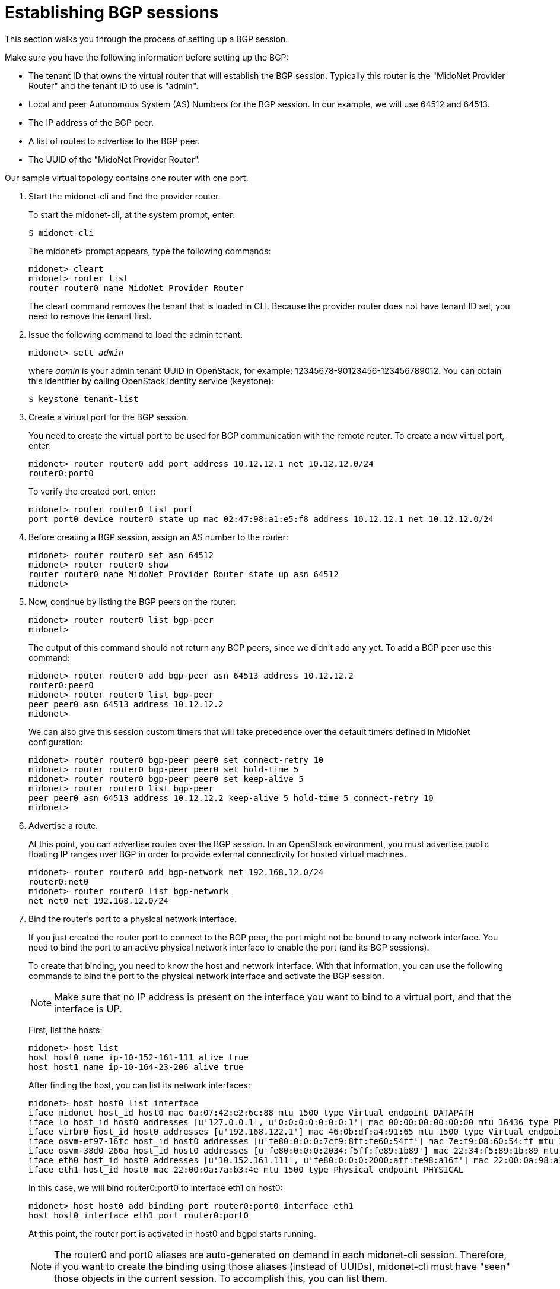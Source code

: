[[establish_bgp_session]]
= Establishing BGP sessions

This section walks you through the process of setting up a BGP session.

Make sure you have the following information before setting up the BGP:

* The tenant ID that owns the virtual router that will establish the BGP
session. Typically this router is the "MidoNet Provider Router" and the tenant
ID to use is "admin".

* Local and peer Autonomous System (AS) Numbers for the BGP session. In our
example, we will use 64512 and 64513.

* The IP address of the BGP peer.

* A list of routes to advertise to the BGP peer.

* The UUID of the "MidoNet Provider Router".

Our sample virtual topology contains one router with one port.

. Start the midonet-cli and find the provider router.
+
To start the midonet-cli, at the system prompt, enter:
+
[source]
$ midonet-cli
+
The midonet> prompt appears, type the following commands:
+
[source]
midonet> cleart
midonet> router list
router router0 name MidoNet Provider Router
+
The cleart command removes the tenant that is loaded in CLI. Because the
provider router does not have tenant ID set, you need to remove the tenant
first.

. Issue the following command to load the admin tenant:
+
[literal,subs="quotes"]
midonet> sett _admin_
+
where _admin_ is your admin tenant UUID in OpenStack, for example:
12345678-90123456-123456789012. You can obtain this identifier by calling
OpenStack identity service (keystone):
+
[source]
$ keystone tenant-list

. Create a virtual port for the BGP session.
+
You need to create the virtual port to be used for BGP communication with the
remote router. To create a new virtual port, enter:
+
[source]
midonet> router router0 add port address 10.12.12.1 net 10.12.12.0/24
router0:port0
+
To verify the created port, enter:
+
[source]
midonet> router router0 list port
port port0 device router0 state up mac 02:47:98:a1:e5:f8 address 10.12.12.1 net 10.12.12.0/24

. Before creating a BGP session, assign an AS number to the router:
+
[source]
midonet> router router0 set asn 64512
midonet> router router0 show
router router0 name MidoNet Provider Router state up asn 64512
midonet>
+
. Now, continue by listing the BGP peers on the router:
+
[source]
midonet> router router0 list bgp-peer
midonet>
+
The output of this command should not return any BGP peers, since we didn't add
any yet. To add a BGP peer use this command:
+
[source]
midonet> router router0 add bgp-peer asn 64513 address 10.12.12.2
router0:peer0
midonet> router router0 list bgp-peer
peer peer0 asn 64513 address 10.12.12.2
midonet>
+
We can also give this session custom timers that will take precedence over the
default timers defined in MidoNet configuration:
[source]
midonet> router router0 bgp-peer peer0 set connect-retry 10
midonet> router router0 bgp-peer peer0 set hold-time 5
midonet> router router0 bgp-peer peer0 set keep-alive 5
midonet> router router0 list bgp-peer
peer peer0 asn 64513 address 10.12.12.2 keep-alive 5 hold-time 5 connect-retry 10
midonet>

. Advertise a route.
+
At this point, you can advertise routes over the BGP session. In an OpenStack
environment, you must advertise public floating IP ranges over BGP in order to
provide external connectivity for hosted virtual machines.
+
[source]
midonet> router router0 add bgp-network net 192.168.12.0/24
router0:net0
midonet> router router0 list bgp-network
net net0 net 192.168.12.0/24

. Bind the router's port to a physical network interface.
+
If you just created the router port to connect to the BGP peer, the port might
not be bound to any network interface. You need to bind the port to an active
physical network interface to enable the port (and its BGP sessions).
+
To create that binding, you need to know the host and network interface. With
that information, you can use the following commands to bind the port to the
physical network interface and activate the BGP session.
+
[NOTE]
Make sure that no IP address is present on the interface you want to bind to a
virtual port, and that the interface is UP.
+
First, list the hosts:
+
[source]
midonet> host list
host host0 name ip-10-152-161-111 alive true
host host1 name ip-10-164-23-206 alive true
+
After finding the host, you can list its network interfaces:
+
[source]
midonet> host host0 list interface
iface midonet host_id host0 mac 6a:07:42:e2:6c:88 mtu 1500 type Virtual endpoint DATAPATH
iface lo host_id host0 addresses [u'127.0.0.1', u'0:0:0:0:0:0:0:1'] mac 00:00:00:00:00:00 mtu 16436 type Physical endpoint LOCALHOST
iface virbr0 host_id host0 addresses [u'192.168.122.1'] mac 46:0b:df:a4:91:65 mtu 1500 type Virtual endpoint UNKNOWN
iface osvm-ef97-16fc host_id host0 addresses [u'fe80:0:0:0:7cf9:8ff:fe60:54ff'] mac 7e:f9:08:60:54:ff mtu 1500 type Virtual endpoint DATAPATH
iface osvm-38d0-266a host_id host0 addresses [u'fe80:0:0:0:2034:f5ff:fe89:1b89'] mac 22:34:f5:89:1b:89 mtu 1500 type Virtual endpoint DATAPATH
iface eth0 host_id host0 addresses [u'10.152.161.111', u'fe80:0:0:0:2000:aff:fe98:a16f'] mac 22:00:0a:98:a1:6f mtu 1500 type Physical endpoint PHYSICAL
iface eth1 host_id host0 mac 22:00:0a:7a:b3:4e mtu 1500 type Physical endpoint PHYSICAL
+
In this case, we will bind router0:port0 to interface eth1 on host0:
+
[source]
midonet> host host0 add binding port router0:port0 interface eth1
host host0 interface eth1 port router0:port0
+
At this point, the router port is activated in host0 and bgpd starts running.
+
[NOTE]
The router0 and port0 aliases are auto-generated on demand in each midonet-cli
session. Therefore, if you want to create the binding using those aliases
(instead of UUIDs), midonet-cli must have "seen" those objects in the current
session. To accomplish this, you can list them.

= Adding a second session on the same router port

It may be useful or a good idea to add a second BGP session to this router port if
there is a second uplink router available. That has two upsides as the host that
owns the port binding for this router port will be able to load balance among
both upstream routers and it will not be disconnected if only one of them fails.

To add a second peer to the same router port, you use the same command as for
the first peer, adjusting its AS number and IP address. The router port on which
MidoNet establishes the BGP session is chosen automatically based on the peer's
IP address.

This will add a second peer to the example above:
[source]
midonet> router router0 add bgp-peer asn 64514 address 10.12.12.3
router0:peer1
midonet> router router0 list bgp-peer
peer peer0 asn 64513 address 10.12.12.2 keep-alive 5 hold-time 5 connect-retry 10
peer peer1 asn 64514 address 10.12.12.3
midonet>

= Adding BGP sessions to a second router port

It's also wise to add one or more hosts that will handle North-South traffic for
the MidoNet deployment. After all, a single router port routing to upstream is a
single point of failure and could also be a performance bottleneck.

The solution is to add a second virtual port to the router and to bind it to a
different physical host. With the proper routing setup, MidoNet will balance
outgoing traffic among the two ports/hosts and so will upstream routers when
routing traffic towards MidoNet.

The first step is to add a second router port:
[source]
midonet> router router0 add port address 10.22.22.1 net 10.22.22.0/24
router0:port1
midonet>
midonet> router router0 list port
port port0 device router0 state up plugged no mac ac:ca:ba:ab:ed:b8 address 10.12.12.1 net 10.12.12.0/24
port port1 device router0 state up plugged no mac ac:ca:ba:5e:0a:02 address 10.22.22.1 net 10.22.22.0/24

Now you can add a BGP peer that is reachable through the new port:

[source]
midonet> router router0 add bgp-peer asn 64515 address 10.22.22.2
router0:peer2
midonet> router router0 list bgp-peer
peer peer0 asn 64513 address 10.12.12.2 keep-alive 5 hold-time 5 connect-retry 10
peer peer1 asn 64514 address 10.12.12.3
peer peer2 asn 64515 address 10.22.22.2
midonet>

And bind the new port to a NIC in a different physical host:

[source]
midonet> host host1 add binding port router0:port1 interface eth0
host host1 interface eth0 port router0:port1
midonet>

At this point the MidoNet agent in host1 will bring up the new router port and
set up bgpd to talk to the peer in 10.22.22.2.

As with the first port, adding a second BGP peer on the 10.22.22.0/24 network
would enable host1 to load balance across two upstream routers and to keep
functioning as a gateway even if one of its two BGP peers fails.
